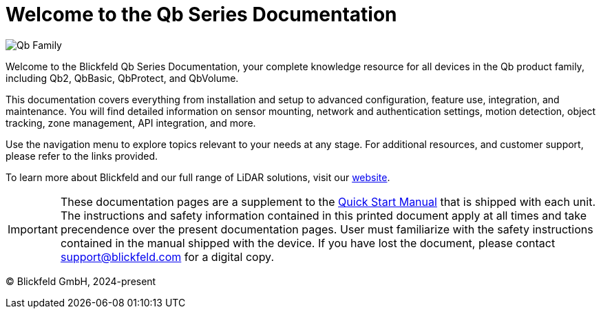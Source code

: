 = Welcome to the Qb Series Documentation

image::qb_family.png[alt=Qb Family]

Welcome to the Blickfeld Qb Series Documentation, your complete knowledge resource for all devices in the Qb product family, including Qb2, QbBasic, QbProtect, and QbVolume.

This documentation covers everything from installation and setup to advanced configuration, feature use, integration, and maintenance. 
You will find detailed information on sensor mounting, network and authentication settings, motion detection, object tracking, zone management, API integration, and more.

Use the navigation menu to explore topics relevant to your needs at any stage. For additional resources, and customer support, please refer to the links provided.

To learn more about Blickfeld and our full range of LiDAR solutions, visit our https://www.blickfeld.com[website].

[IMPORTANT]
====
These documentation pages are a supplement to the xref:attachment$qb2_quick_start_manual_and_safety_information.pdf[Quick Start Manual] that is shipped with each unit. The instructions and safety information contained in this printed document apply at all times and take precendence over the present documentation pages.
User must familiarize with the safety instructions contained in the manual shipped with the device. If you have lost the document, please contact support@blickfeld.com for a digital copy.
====

(C) Blickfeld GmbH, 2024-present
